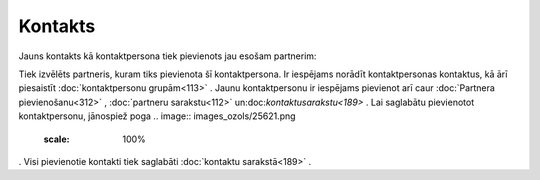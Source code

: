 .. 389 Kontakts************ 


Jauns kontakts kā kontaktpersona tiek pievienots jau esošam partnerim:



.. image:: images_ozols/25720.png
    :scale: 100%




Tiek izvēlēts partneris, kuram tiks pievienota šī kontaktpersona. Ir
iespējams norādīt kontaktpersonas kontaktus, kā ārī piesaistīt
:doc:`kontaktpersonu grupām<113>` . Jaunu kontaktpersonu ir iespējams
pievienot arī caur :doc:`Partnera pievienošanu<312>` , :doc:`partneru
sarakstu<112>` un:doc:`kontaktusarakstu<189>` . Lai saglabātu
pievienotot kontaktpersonu, jānospiež poga .. image::
images_ozols/25621.png
    :scale: 100%
. Visi pievienotie kontakti tiek saglabāti :doc:`kontaktu
sarakstā<189>` .

 